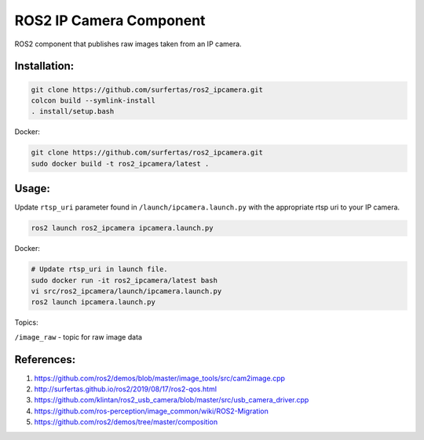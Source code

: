 ROS2 IP Camera Component
====

ROS2 component that publishes raw images taken from an IP camera.

Installation:
----

.. code:: bash

  git clone https://github.com/surfertas/ros2_ipcamera.git
  colcon build --symlink-install
  . install/setup.bash

Docker:

.. code:: bash

  git clone https://github.com/surfertas/ros2_ipcamera.git
  sudo docker build -t ros2_ipcamera/latest .

Usage:
----

Update ``rtsp_uri`` parameter found in ``/launch/ipcamera.launch.py`` with the appropriate rtsp uri to your IP camera.

.. code:: bash

  ros2 launch ros2_ipcamera ipcamera.launch.py

Docker:

.. code:: bash

  # Update rtsp_uri in launch file.
  sudo docker run -it ros2_ipcamera/latest bash
  vi src/ros2_ipcamera/launch/ipcamera.launch.py
  ros2 launch ipcamera.launch.py

Topics:

``/image_raw`` - topic for raw image data

References:
----
1. https://github.com/ros2/demos/blob/master/image_tools/src/cam2image.cpp
2. http://surfertas.github.io/ros2/2019/08/17/ros2-qos.html
3. https://github.com/klintan/ros2_usb_camera/blob/master/src/usb_camera_driver.cpp
4. https://github.com/ros-perception/image_common/wiki/ROS2-Migration
5. https://github.com/ros2/demos/tree/master/composition
